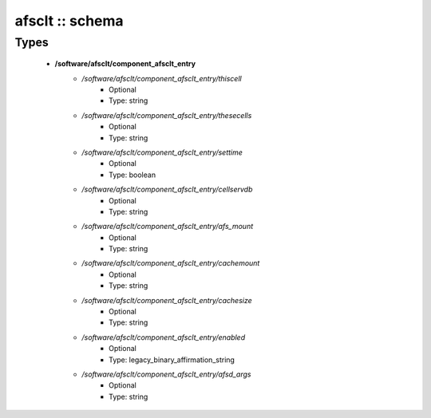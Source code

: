 ################
afsclt :: schema
################

Types
-----

 - **/software/afsclt/component_afsclt_entry**
    - */software/afsclt/component_afsclt_entry/thiscell*
        - Optional
        - Type: string
    - */software/afsclt/component_afsclt_entry/thesecells*
        - Optional
        - Type: string
    - */software/afsclt/component_afsclt_entry/settime*
        - Optional
        - Type: boolean
    - */software/afsclt/component_afsclt_entry/cellservdb*
        - Optional
        - Type: string
    - */software/afsclt/component_afsclt_entry/afs_mount*
        - Optional
        - Type: string
    - */software/afsclt/component_afsclt_entry/cachemount*
        - Optional
        - Type: string
    - */software/afsclt/component_afsclt_entry/cachesize*
        - Optional
        - Type: string
    - */software/afsclt/component_afsclt_entry/enabled*
        - Optional
        - Type: legacy_binary_affirmation_string
    - */software/afsclt/component_afsclt_entry/afsd_args*
        - Optional
        - Type: string

